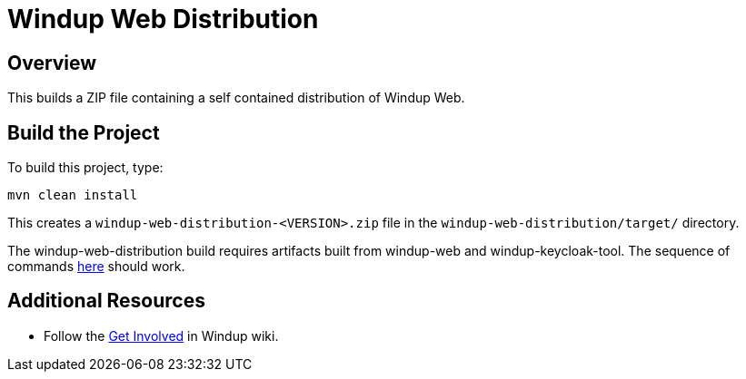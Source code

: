 = Windup Web Distribution

== Overview

This builds a ZIP file containing a self contained distribution of Windup Web.

== Build the Project

To build this project, type:

        mvn clean install

This creates a `windup-web-distribution-<VERSION>.zip` file in the `windup-web-distribution/target/` directory.

The windup-web-distribution build requires artifacts built from windup-web and windup-keycloak-tool. The sequence of commands https://github.com/d-s/scripts-windup/blob/9a0184c9af6d7fc3a33611e071cb3f2620cb7683/windup-web-dist-build.sh[here] should work.

== Additional Resources

* Follow the https://github.com/windup/windup/wiki/Get-Involved[Get Involved] in Windup wiki.
